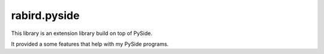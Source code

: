 rabird.pyside
---------------

This library is an extension library build on top of PySide.

It provided a some features that help with my PySide programs.
